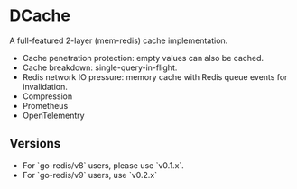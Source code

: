 * DCache
A full-featured 2-layer (mem-redis) cache implementation.
+ Cache penetration protection: empty values can also be cached.
+ Cache breakdown: single-query-in-flight.
+ Redis network IO pressure: memory cache with Redis queue events for invalidation.
+ Compression
+ Prometheus
+ OpenTelementry

** Versions

+ For `go-redis/v8` users, please use `v0.1.x`. 
+ For `go-redis/v9` users, use `v0.2.x`
